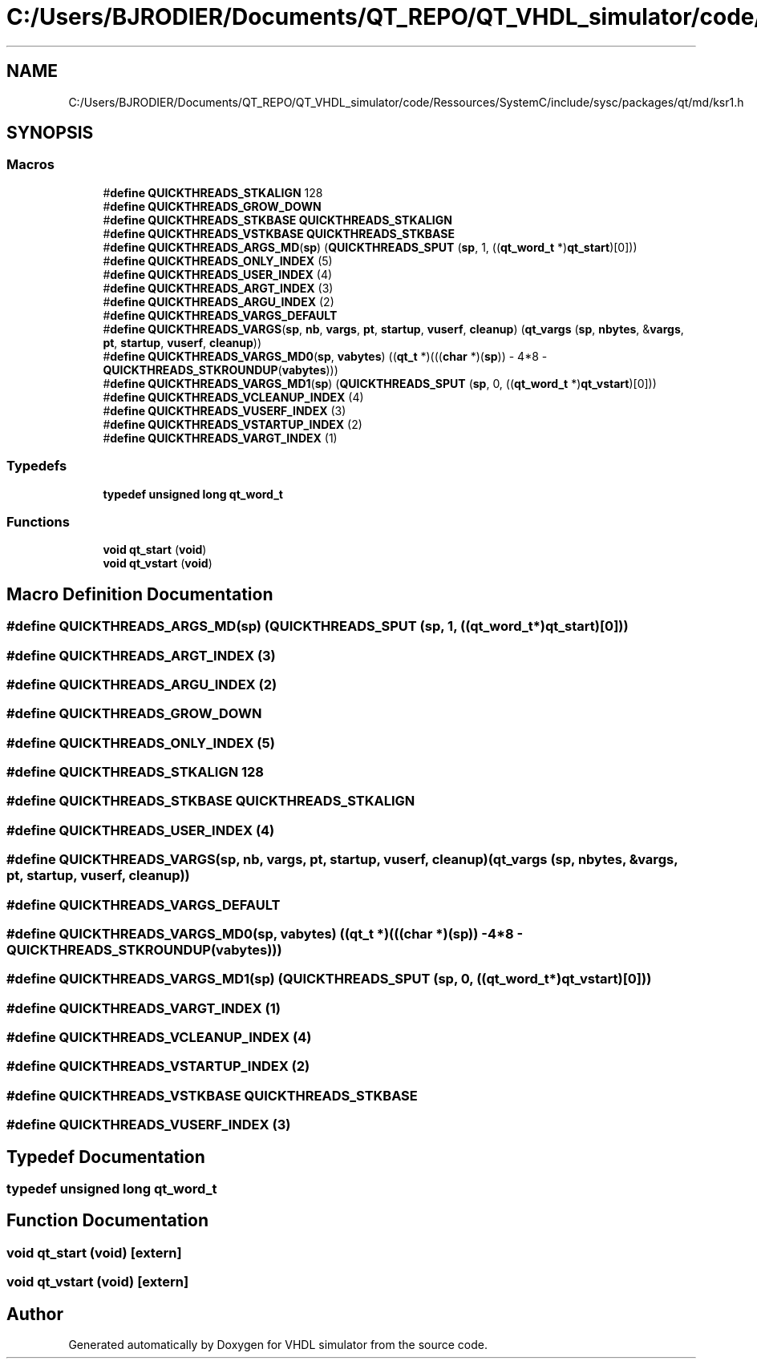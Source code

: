 .TH "C:/Users/BJRODIER/Documents/QT_REPO/QT_VHDL_simulator/code/Ressources/SystemC/include/sysc/packages/qt/md/ksr1.h" 3 "VHDL simulator" \" -*- nroff -*-
.ad l
.nh
.SH NAME
C:/Users/BJRODIER/Documents/QT_REPO/QT_VHDL_simulator/code/Ressources/SystemC/include/sysc/packages/qt/md/ksr1.h
.SH SYNOPSIS
.br
.PP
.SS "Macros"

.in +1c
.ti -1c
.RI "#\fBdefine\fP \fBQUICKTHREADS_STKALIGN\fP   128"
.br
.ti -1c
.RI "#\fBdefine\fP \fBQUICKTHREADS_GROW_DOWN\fP"
.br
.ti -1c
.RI "#\fBdefine\fP \fBQUICKTHREADS_STKBASE\fP   \fBQUICKTHREADS_STKALIGN\fP"
.br
.ti -1c
.RI "#\fBdefine\fP \fBQUICKTHREADS_VSTKBASE\fP   \fBQUICKTHREADS_STKBASE\fP"
.br
.ti -1c
.RI "#\fBdefine\fP \fBQUICKTHREADS_ARGS_MD\fP(\fBsp\fP)   (\fBQUICKTHREADS_SPUT\fP (\fBsp\fP, 1, ((\fBqt_word_t\fP *)\fBqt_start\fP)[0]))"
.br
.ti -1c
.RI "#\fBdefine\fP \fBQUICKTHREADS_ONLY_INDEX\fP   (5)"
.br
.ti -1c
.RI "#\fBdefine\fP \fBQUICKTHREADS_USER_INDEX\fP   (4)"
.br
.ti -1c
.RI "#\fBdefine\fP \fBQUICKTHREADS_ARGT_INDEX\fP   (3)"
.br
.ti -1c
.RI "#\fBdefine\fP \fBQUICKTHREADS_ARGU_INDEX\fP   (2)"
.br
.ti -1c
.RI "#\fBdefine\fP \fBQUICKTHREADS_VARGS_DEFAULT\fP"
.br
.ti -1c
.RI "#\fBdefine\fP \fBQUICKTHREADS_VARGS\fP(\fBsp\fP,  \fBnb\fP,  \fBvargs\fP,  \fBpt\fP,  \fBstartup\fP,  \fBvuserf\fP,  \fBcleanup\fP)         (\fBqt_vargs\fP (\fBsp\fP, \fBnbytes\fP, &\fBvargs\fP, \fBpt\fP, \fBstartup\fP, \fBvuserf\fP, \fBcleanup\fP))"
.br
.ti -1c
.RI "#\fBdefine\fP \fBQUICKTHREADS_VARGS_MD0\fP(\fBsp\fP,  \fBvabytes\fP)     ((\fBqt_t\fP *)(((\fBchar\fP *)(\fBsp\fP)) \- 4*8 \- \fBQUICKTHREADS_STKROUNDUP\fP(\fBvabytes\fP)))"
.br
.ti -1c
.RI "#\fBdefine\fP \fBQUICKTHREADS_VARGS_MD1\fP(\fBsp\fP)   (\fBQUICKTHREADS_SPUT\fP (\fBsp\fP, 0, ((\fBqt_word_t\fP *)\fBqt_vstart\fP)[0]))"
.br
.ti -1c
.RI "#\fBdefine\fP \fBQUICKTHREADS_VCLEANUP_INDEX\fP   (4)"
.br
.ti -1c
.RI "#\fBdefine\fP \fBQUICKTHREADS_VUSERF_INDEX\fP   (3)"
.br
.ti -1c
.RI "#\fBdefine\fP \fBQUICKTHREADS_VSTARTUP_INDEX\fP   (2)"
.br
.ti -1c
.RI "#\fBdefine\fP \fBQUICKTHREADS_VARGT_INDEX\fP   (1)"
.br
.in -1c
.SS "Typedefs"

.in +1c
.ti -1c
.RI "\fBtypedef\fP \fBunsigned\fP \fBlong\fP \fBqt_word_t\fP"
.br
.in -1c
.SS "Functions"

.in +1c
.ti -1c
.RI "\fBvoid\fP \fBqt_start\fP (\fBvoid\fP)"
.br
.ti -1c
.RI "\fBvoid\fP \fBqt_vstart\fP (\fBvoid\fP)"
.br
.in -1c
.SH "Macro Definition Documentation"
.PP 
.SS "#\fBdefine\fP QUICKTHREADS_ARGS_MD(\fBsp\fP)   (\fBQUICKTHREADS_SPUT\fP (\fBsp\fP, 1, ((\fBqt_word_t\fP *)\fBqt_start\fP)[0]))"

.SS "#\fBdefine\fP QUICKTHREADS_ARGT_INDEX   (3)"

.SS "#\fBdefine\fP QUICKTHREADS_ARGU_INDEX   (2)"

.SS "#\fBdefine\fP QUICKTHREADS_GROW_DOWN"

.SS "#\fBdefine\fP QUICKTHREADS_ONLY_INDEX   (5)"

.SS "#\fBdefine\fP QUICKTHREADS_STKALIGN   128"

.SS "#\fBdefine\fP QUICKTHREADS_STKBASE   \fBQUICKTHREADS_STKALIGN\fP"

.SS "#\fBdefine\fP QUICKTHREADS_USER_INDEX   (4)"

.SS "#\fBdefine\fP QUICKTHREADS_VARGS(\fBsp\fP, \fBnb\fP, \fBvargs\fP, \fBpt\fP, \fBstartup\fP, \fBvuserf\fP, \fBcleanup\fP)         (\fBqt_vargs\fP (\fBsp\fP, \fBnbytes\fP, &\fBvargs\fP, \fBpt\fP, \fBstartup\fP, \fBvuserf\fP, \fBcleanup\fP))"

.SS "#\fBdefine\fP QUICKTHREADS_VARGS_DEFAULT"

.SS "#\fBdefine\fP QUICKTHREADS_VARGS_MD0(\fBsp\fP, \fBvabytes\fP)     ((\fBqt_t\fP *)(((\fBchar\fP *)(\fBsp\fP)) \- 4*8 \- \fBQUICKTHREADS_STKROUNDUP\fP(\fBvabytes\fP)))"

.SS "#\fBdefine\fP QUICKTHREADS_VARGS_MD1(\fBsp\fP)   (\fBQUICKTHREADS_SPUT\fP (\fBsp\fP, 0, ((\fBqt_word_t\fP *)\fBqt_vstart\fP)[0]))"

.SS "#\fBdefine\fP QUICKTHREADS_VARGT_INDEX   (1)"

.SS "#\fBdefine\fP QUICKTHREADS_VCLEANUP_INDEX   (4)"

.SS "#\fBdefine\fP QUICKTHREADS_VSTARTUP_INDEX   (2)"

.SS "#\fBdefine\fP QUICKTHREADS_VSTKBASE   \fBQUICKTHREADS_STKBASE\fP"

.SS "#\fBdefine\fP QUICKTHREADS_VUSERF_INDEX   (3)"

.SH "Typedef Documentation"
.PP 
.SS "\fBtypedef\fP \fBunsigned\fP \fBlong\fP \fBqt_word_t\fP"

.SH "Function Documentation"
.PP 
.SS "\fBvoid\fP qt_start (\fBvoid\fP)\fR [extern]\fP"

.SS "\fBvoid\fP qt_vstart (\fBvoid\fP)\fR [extern]\fP"

.SH "Author"
.PP 
Generated automatically by Doxygen for VHDL simulator from the source code\&.
